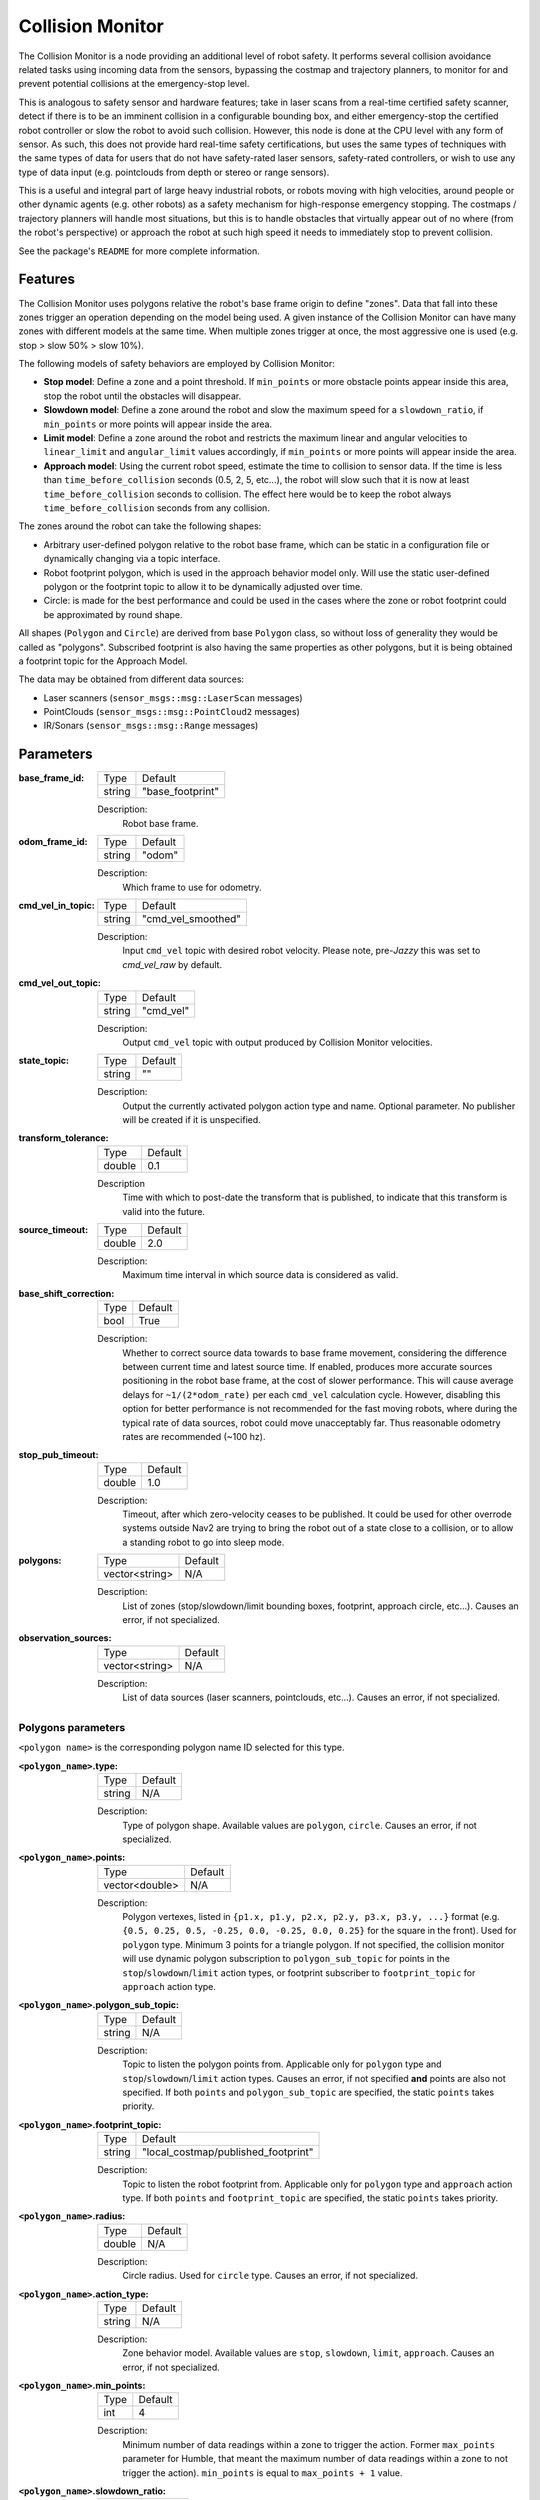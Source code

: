 .. _configuring_collision_monitor:

Collision Monitor
#################

The Collision Monitor is a node providing an additional level of robot safety.
It performs several collision avoidance related tasks using incoming data from the sensors, bypassing the costmap and trajectory planners, to monitor for and prevent potential collisions at the emergency-stop level.

This is analogous to safety sensor and hardware features; take in laser scans from a real-time certified safety scanner, detect if there is to be an imminent collision in a configurable bounding box, and either emergency-stop the certified robot controller or slow the robot to avoid such collision.
However, this node is done at the CPU level with any form of sensor.
As such, this does not provide hard real-time safety certifications, but uses the same types of techniques with the same types of data for users that do not have safety-rated laser sensors, safety-rated controllers, or wish to use any type of data input (e.g. pointclouds from depth or stereo or range sensors).

This is a useful and integral part of large heavy industrial robots, or robots moving with high velocities, around people or other dynamic agents (e.g. other robots) as a safety mechanism for high-response emergency stopping.
The costmaps / trajectory planners will handle most situations, but this is to handle obstacles that virtually appear out of no where (from the robot's perspective) or approach the robot at such high speed it needs to immediately stop to prevent collision.

See the package's ``README`` for more complete information.

Features
********

The Collision Monitor uses polygons relative the robot's base frame origin to define "zones".
Data that fall into these zones trigger an operation depending on the model being used.
A given instance of the Collision Monitor can have many zones with different models at the same time.
When multiple zones trigger at once, the most aggressive one is used (e.g. stop > slow 50% > slow 10%).

The following models of safety behaviors are employed by Collision Monitor:

- **Stop model**: Define a zone and a point threshold. If ``min_points`` or more obstacle points appear inside this area, stop the robot until the obstacles will disappear.
- **Slowdown model**: Define a zone around the robot and slow the maximum speed for a ``slowdown_ratio``, if ``min_points`` or more points will appear inside the area.
- **Limit model**: Define a zone around the robot and restricts the maximum linear and angular velocities to ``linear_limit`` and ``angular_limit`` values accordingly, if ``min_points`` or more points will appear inside the area.
- **Approach model**: Using the current robot speed, estimate the time to collision to sensor data. If the time is less than ``time_before_collision`` seconds (0.5, 2, 5, etc...), the robot will slow such that it is now at least ``time_before_collision`` seconds to collision. The effect here would be to keep the robot always ``time_before_collision`` seconds from any collision.

The zones around the robot can take the following shapes:

- Arbitrary user-defined polygon relative to the robot base frame, which can be static in a configuration file or dynamically changing via a topic interface.
- Robot footprint polygon, which is used in the approach behavior model only. Will use the static user-defined polygon or the footprint topic to allow it to be dynamically adjusted over time.
- Circle: is made for the best performance and could be used in the cases where the zone or robot footprint could be approximated by round shape.

All shapes (``Polygon`` and ``Circle``) are derived from base ``Polygon`` class, so without loss of generality they would be called as "polygons".
Subscribed footprint is also having the same properties as other polygons, but it is being obtained a footprint topic for the Approach Model.

The data may be obtained from different data sources:

- Laser scanners (``sensor_msgs::msg::LaserScan`` messages)
- PointClouds (``sensor_msgs::msg::PointCloud2`` messages)
- IR/Sonars (``sensor_msgs::msg::Range`` messages)

Parameters
**********

:base_frame_id:

  ============== =============================
  Type           Default
  -------------- -----------------------------
  string         "base_footprint"
  ============== =============================

  Description:
    Robot base frame.

:odom_frame_id:

  ============== =============================
  Type           Default
  -------------- -----------------------------
  string         "odom"
  ============== =============================

  Description:
    Which frame to use for odometry.

:cmd_vel_in_topic:

  ============== =============================
  Type           Default
  -------------- -----------------------------
  string         "cmd_vel_smoothed"
  ============== =============================

  Description:
    Input ``cmd_vel`` topic with desired robot velocity.
    Please note, pre-`Jazzy` this was set to `cmd_vel_raw` by default.

:cmd_vel_out_topic:

  ============== =============================
  Type           Default
  -------------- -----------------------------
  string         "cmd_vel"
  ============== =============================

  Description:
    Output ``cmd_vel`` topic with output produced by Collision Monitor velocities.

:state_topic:

  ============== =============================
  Type           Default
  -------------- -----------------------------
  string         ""
  ============== =============================

  Description:
    Output the currently activated polygon action type and name. Optional parameter. No publisher will be created if it is unspecified.

:transform_tolerance:

  ============== =============================
  Type           Default
  -------------- -----------------------------
  double         0.1
  ============== =============================

  Description
    Time with which to post-date the transform that is published, to indicate that this transform is valid into the future.

:source_timeout:

  ============== =============================
  Type           Default
  -------------- -----------------------------
  double         2.0
  ============== =============================

  Description:
    Maximum time interval in which source data is considered as valid.

:base_shift_correction:

  ============== =============================
  Type           Default
  -------------- -----------------------------
  bool           True
  ============== =============================

  Description:
    Whether to correct source data towards to base frame movement, considering the difference between current time and latest source time. If enabled, produces more accurate sources positioning in the robot base frame, at the cost of slower performance. This will cause average delays for ``~1/(2*odom_rate)`` per each ``cmd_vel`` calculation cycle. However, disabling this option for better performance is not recommended for the fast moving robots, where during the typical rate of data sources, robot could move unacceptably far. Thus reasonable odometry rates are recommended (~100 hz).

:stop_pub_timeout:

  ============== =============================
  Type           Default
  -------------- -----------------------------
  double         1.0
  ============== =============================

  Description:
    Timeout, after which zero-velocity ceases to be published. It could be used for other overrode systems outside Nav2 are trying to bring the robot out of a state close to a collision, or to allow a standing robot to go into sleep mode.

:polygons:

  ============== =============================
  Type           Default
  -------------- -----------------------------
  vector<string> N/A
  ============== =============================

  Description:
    List of zones (stop/slowdown/limit bounding boxes, footprint, approach circle, etc...). Causes an error, if not specialized.


:observation_sources:

  ============== =============================
  Type           Default
  -------------- -----------------------------
  vector<string> N/A
  ============== =============================

  Description:
    List of data sources (laser scanners, pointclouds, etc...). Causes an error, if not specialized.

Polygons parameters
===================

``<polygon name>`` is the corresponding polygon name ID selected for this type.

:``<polygon_name>``.type:

  ============== =============================
  Type           Default
  -------------- -----------------------------
  string         N/A
  ============== =============================

  Description:
    Type of polygon shape. Available values are ``polygon``, ``circle``. Causes an error, if not specialized.

:``<polygon_name>``.points:

  ============== =============================
  Type           Default
  -------------- -----------------------------
  vector<double> N/A
  ============== =============================

  Description:
    Polygon vertexes, listed in ``{p1.x, p1.y, p2.x, p2.y, p3.x, p3.y, ...}`` format (e.g. ``{0.5, 0.25, 0.5, -0.25, 0.0, -0.25, 0.0, 0.25}`` for the square in the front). Used for ``polygon`` type. Minimum 3 points for a triangle polygon. If not specified, the collision monitor will use dynamic polygon subscription to ``polygon_sub_topic`` for points in the ``stop``/``slowdown``/``limit`` action types, or footprint subscriber to ``footprint_topic`` for ``approach`` action type.

:``<polygon_name>``.polygon_sub_topic:

  ============== =============================
  Type           Default
  -------------- -----------------------------
  string         N/A
  ============== =============================

  Description:
    Topic to listen the polygon points from. Applicable only for ``polygon`` type and ``stop``/``slowdown``/``limit`` action types. Causes an error, if not specified **and** points are also not specified. If both ``points`` and ``polygon_sub_topic`` are specified, the static ``points`` takes priority.

:``<polygon_name>``.footprint_topic:

  ============== ===================================
  Type           Default
  -------------- -----------------------------------
  string         "local_costmap/published_footprint"
  ============== ===================================

  Description:
    Topic to listen the robot footprint from. Applicable only for ``polygon`` type and ``approach`` action type. If both ``points`` and ``footprint_topic`` are specified, the static ``points`` takes priority.

:``<polygon_name>``.radius:

  ============== =============================
  Type           Default
  -------------- -----------------------------
  double         N/A
  ============== =============================

  Description:
    Circle radius. Used for ``circle`` type. Causes an error, if not specialized.

:``<polygon_name>``.action_type:

  ============== =============================
  Type           Default
  -------------- -----------------------------
  string         N/A
  ============== =============================

  Description:
    Zone behavior model. Available values are ``stop``, ``slowdown``, ``limit``, ``approach``. Causes an error, if not specialized.

:``<polygon_name>``.min_points:

  ============== =============================
  Type           Default
  -------------- -----------------------------
  int            4
  ============== =============================

  Description:
    Minimum number of data readings within a zone to trigger the action. Former ``max_points`` parameter for Humble, that meant the maximum number of data readings within a zone to not trigger the action). ``min_points`` is equal to ``max_points + 1`` value.

:``<polygon_name>``.slowdown_ratio:

  ============== =============================
  Type           Default
  -------------- -----------------------------
  double         0.5
  ============== =============================

  Description:
    Robot slowdown (share of its actual speed). Applicable for ``slowdown`` action type.

:``<polygon_name>``.linear_limit:

  ============== =============================
  Type           Default
  -------------- -----------------------------
  double         0.5
  ============== =============================

  Description:
    Robot linear speed limit. Applicable for ``limit`` action type.

:``<polygon_name>``.angular_limit:

  ============== =============================
  Type           Default
  -------------- -----------------------------
  double         0.5
  ============== =============================

  Description:
    Robot angular speed limit. Applicable for ``limit`` action type.

:``<polygon_name>``.time_before_collision:

  ============== =============================
  Type           Default
  -------------- -----------------------------
  double         2.0
  ============== =============================

  Description:
    Time before collision in seconds. Maximum simulation time used in collision prediction. Higher values mean lower performance. Applicable for ``approach`` action type.

:``<polygon_name>``.simulation_time_step:

  ============== =============================
  Type           Default
  -------------- -----------------------------
  double         0.1
  ============== =============================

  Description:
    Time iteration step for robot movement simulation during collision prediction. Higher values mean lower prediction accuracy but better performance. Applicable for ``approach`` action type.

:``<polygon_name>``.visualize:

  ============== =============================
  Type           Default
  -------------- -----------------------------
  bool           False
  ============== =============================

  Description:
    Whether to publish the polygon in a separate topic.

:``<polygon_name>``.polygon_pub_topic:

  ============== =============================
  Type           Default
  -------------- -----------------------------
  string         <polygon_name>
  ============== =============================

  Description:
    Topic name to publish a polygon to. Used only if ``visualize`` is true.



Observation sources parameters
==============================

``<source name>`` is the corresponding data source name ID selected for this type.

:``<source name>``.type:

  ============== =============================
  Type           Default
  -------------- -----------------------------
  string         "scan"
  ============== =============================

  Description:
    Type of polygon shape. Could be ``scan``, ``pointcloud`` or ``range``.

:``<source name>``.topic:

  ============== =============================
  Type           Default
  -------------- -----------------------------
  string         "scan"
  ============== =============================

  Description:
    Topic to listen the source data from.

:``<source name>``.min_height:

  ============== =============================
  Type           Default
  -------------- -----------------------------
  double         0.05
  ============== =============================

  Description:
    Minimum height the PointCloud projection to 2D space started from. Applicable for ``pointcloud`` type.

:``<source name>``.max_height:

  ============== =============================
  Type           Default
  -------------- -----------------------------
  double         0.5
  ============== =============================

  Description:
    Maximum height the PointCloud projection to 2D space ended with. Applicable for ``pointcloud`` type.

:``<source name>``.obstacles_angle:

  ============== =============================
  Type           Default
  -------------- -----------------------------
  double         PI / 180 (1 degree)
  ============== =============================

  Description:
    Angle increment (in radians) between nearby obstacle points at the range arc. Two outermost points from the field of view are not taken into account (they will always exist regardless of this value). Applicable for ``range`` type.


Example
*******

Here is an example of configuration YAML for the Collision Monitor.
For more information how to bring-up your own Collision Monitor node, please refer to the :ref:`collision_monitor_tutorial` tutorial.

.. code-block:: yaml

    collision_monitor:
      ros__parameters:
        base_frame_id: "base_footprint"
        odom_frame_id: "odom"
        cmd_vel_in_topic: "cmd_vel_smoothed"
        cmd_vel_out_topic: "cmd_vel"
        state_topic: "collision_monitor_state"
        transform_tolerance: 0.5
        source_timeout: 5.0
        base_shift_correction: True
        stop_pub_timeout: 2.0
        polygons: ["PolygonStop", "PolygonSlow", "FootprintApproach"]
        PolygonStop:
          type: "circle"
          radius: 0.3
          action_type: "stop"
          min_points: 4  # max_points: 3 for Humble
          visualize: True
          polygon_pub_topic: "polygon_stop"
        PolygonSlow:
          type: "polygon"
          points: [1.0, 1.0, 1.0, -1.0, -0.5, -1.0, -0.5, 1.0]
          action_type: "slowdown"
          min_points: 4  # max_points: 3 for Humble
          slowdown_ratio: 0.3
          visualize: True
          polygon_pub_topic: "polygon_slowdown"
        PolygonLimit:
          type: "polygon"
          points: [0.5, 0.5, 0.5, -0.5, -0.5, -0.5, -0.5, 0.5]
          action_type: "limit"
          min_points: 4  # max_points: 3 for Humble
          linear_limit: 0.4
          angular_limit: 0.5
          visualize: True
          polygon_pub_topic: "polygon_limit"
        FootprintApproach:
          type: "polygon"
          action_type: "approach"
          footprint_topic: "/local_costmap/published_footprint"
          time_before_collision: 2.0
          simulation_time_step: 0.02
          min_points: 6  # max_points: 5 for Humble
          visualize: False
        observation_sources: ["scan", "pointcloud"]
        scan:
          type: "scan"
          topic: "/scan"
        pointcloud:
          type: "pointcloud"
          topic: "/intel_realsense_r200_depth/points"
          min_height: 0.1
          max_height: 0.5
